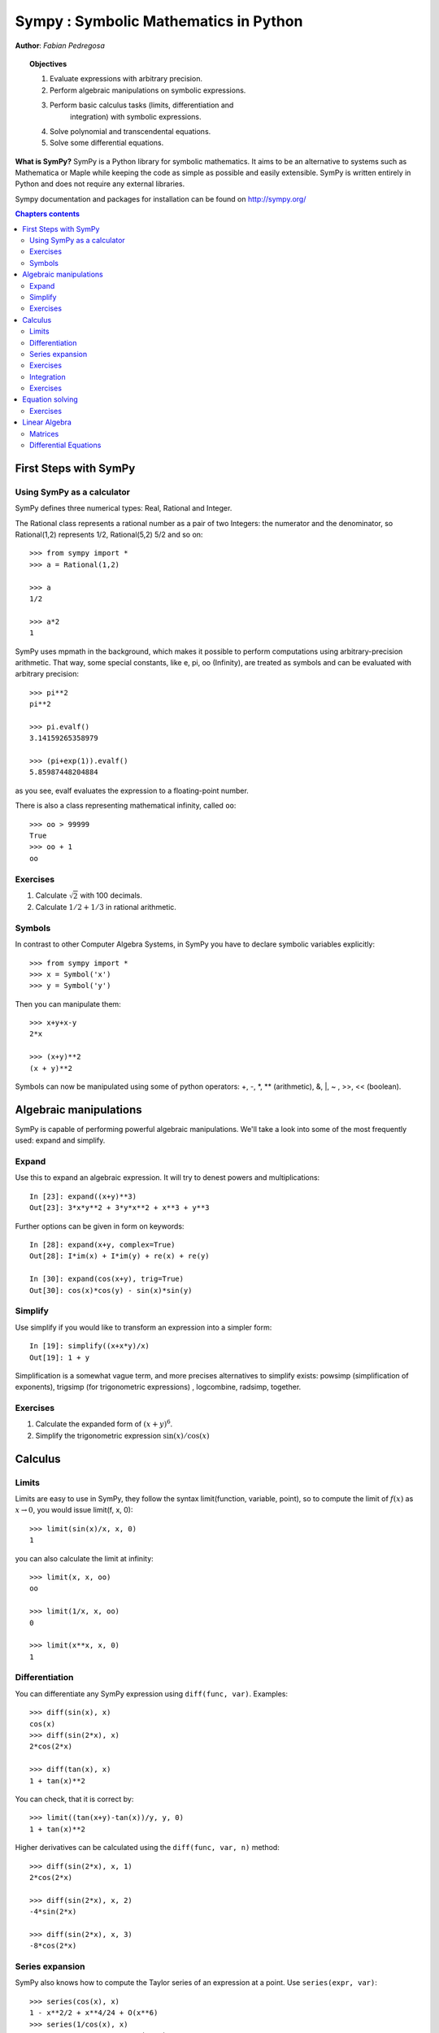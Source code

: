 
.. TODO: bench and fit in 1:30

.. TODO: plotting <- broken in OSX

.. _sympy:

======================================
Sympy : Symbolic Mathematics in Python
======================================

**Author**: *Fabian Pedregosa*

.. topic:: Objectives

    1. Evaluate expressions with arbitrary precision.
    2. Perform algebraic manipulations on symbolic expressions.
    3. Perform basic calculus tasks (limits, differentiation and
        integration) with symbolic expressions.
    4. Solve polynomial and transcendental equations.
    5. Solve some differential equations.

.. role:: input(strong)

**What is SymPy?** SymPy is a Python library for symbolic mathematics. It
aims to be an alternative to systems such as Mathematica or Maple while keeping
the code as simple as possible and easily
extensible.  SymPy is written entirely in Python and does not require any
external libraries.

Sympy documentation and packages for installation can be found on
http://sympy.org/

.. contents:: Chapters contents
   :local:
   :depth: 4


First Steps with SymPy
======================


Using SymPy as a calculator
---------------------------

SymPy defines three numerical types: Real, Rational and Integer.

The Rational class represents a rational number as a pair of two
Integers: the numerator and the denominator, so Rational(1,2)
represents 1/2, Rational(5,2) 5/2 and so on::

    >>> from sympy import *
    >>> a = Rational(1,2)

    >>> a
    1/2

    >>> a*2
    1

SymPy uses mpmath in the background, which makes it possible to
perform computations using arbitrary-precision arithmetic. That
way, some special constants, like e, pi, oo (Infinity), are treated as
symbols and can be evaluated with arbitrary precision::

    >>> pi**2
    pi**2

    >>> pi.evalf()
    3.14159265358979

    >>> (pi+exp(1)).evalf()
    5.85987448204884

as you see, evalf evaluates the expression to a floating-point number.

There is also a class representing mathematical infinity, called
``oo``::

    >>> oo > 99999
    True
    >>> oo + 1
    oo


Exercises
---------

1. Calculate :math:`\sqrt{2}` with 100 decimals.
2. Calculate :math:`1/2 + 1/3` in rational arithmetic.


Symbols
-------

In contrast to other Computer Algebra Systems, in SymPy you have to declare
symbolic variables explicitly::

    >>> from sympy import *
    >>> x = Symbol('x')
    >>> y = Symbol('y')

Then you can manipulate them::

    >>> x+y+x-y
    2*x

    >>> (x+y)**2
    (x + y)**2

Symbols can now be manipulated using some of python operators: +, -, \*, \*\* 
(arithmetic), &, |, ~ , >>, << (boolean).



Algebraic manipulations
=======================

SymPy is capable of performing powerful algebraic manipulations. We'll
take a look into some of the most frequently used: expand and simplify.

Expand
------

Use this to expand an algebraic expression. It will try to denest
powers and multiplications::

    In [23]: expand((x+y)**3)
    Out[23]: 3*x*y**2 + 3*y*x**2 + x**3 + y**3

Further options can be given in form on keywords::

    In [28]: expand(x+y, complex=True)
    Out[28]: I*im(x) + I*im(y) + re(x) + re(y)

    In [30]: expand(cos(x+y), trig=True)
    Out[30]: cos(x)*cos(y) - sin(x)*sin(y)


Simplify
--------

Use simplify if you would like to transform an expression into a
simpler form::

    In [19]: simplify((x+x*y)/x)
    Out[19]: 1 + y


Simplification is a somewhat vague term, and more precises
alternatives to simplify exists: powsimp (simplification of
exponents), trigsimp (for trigonometric expressions) , logcombine,
radsimp, together.

Exercises
---------

1. Calculate the expanded form of :math:`(x+y)^6`.
2. Simplify the trigonometric expression :math:`\sin(x) / \cos(x)`

  
Calculus
========

Limits
------

Limits are easy to use in SymPy, they follow the syntax limit(function,
variable, point), so to compute the limit of :math:`f(x)` as :math:`x \rightarrow 0`, you would issue
limit(f, x, 0)::

   >>> limit(sin(x)/x, x, 0)
   1

you can also calculate the limit at infinity::

   >>> limit(x, x, oo)
   oo

   >>> limit(1/x, x, oo)
   0

   >>> limit(x**x, x, 0)
   1


.. index:: differentiation, diff

Differentiation
---------------

You can differentiate any SymPy expression using ``diff(func,
var)``. Examples::

    >>> diff(sin(x), x)
    cos(x)
    >>> diff(sin(2*x), x)
    2*cos(2*x)

    >>> diff(tan(x), x)
    1 + tan(x)**2

You can check, that it is correct by::

    >>> limit((tan(x+y)-tan(x))/y, y, 0)
    1 + tan(x)**2

Higher derivatives can be calculated using the ``diff(func, var, n)`` method::

    >>> diff(sin(2*x), x, 1)
    2*cos(2*x)

    >>> diff(sin(2*x), x, 2)
    -4*sin(2*x)

    >>> diff(sin(2*x), x, 3)
    -8*cos(2*x)


Series expansion
----------------

SymPy also knows how to compute the Taylor series of an expression at
a point. Use ``series(expr, var)``::

    >>> series(cos(x), x)
    1 - x**2/2 + x**4/24 + O(x**6)
    >>> series(1/cos(x), x)
    1 + x**2/2 + 5*x**4/24 + O(x**6)


Exercises
---------

1. Calculate :math:`\lim_{x\rightarrow 0} \sin(x)/x`
2. Calculate the derivative of :math:`log(x)` for :math:`x`.

.. index:: integration

Integration
-----------

SymPy has support for indefinite and definite integration of transcendental
elementary and special functions via `integrate()` facility, which uses
powerful extended Risch-Norman algorithm and some heuristics and pattern
matching. You can integrate elementary functions::

    >>> integrate(6*x**5, x)
    x**6
    >>> integrate(sin(x), x)
    -cos(x)
    >>> integrate(log(x), x)
    -x + x*log(x)
    >>> integrate(2*x + sinh(x), x)
    cosh(x) + x**2

Also special functions are handled easily::

    >>> integrate(exp(-x**2)*erf(x), x)
    pi**(1/2)*erf(x)**2/4

It is possible to compute definite integral::

    >>> integrate(x**3, (x, -1, 1))
    0
    >>> integrate(sin(x), (x, 0, pi/2))
    1
    >>> integrate(cos(x), (x, -pi/2, pi/2))
    2

Also improper integrals are supported as well::

    >>> integrate(exp(-x), (x, 0, oo))
    1
    >>> integrate(exp(-x**2), (x, -oo, oo))
    pi**(1/2)


.. index:: equations; algebraic, solve


Exercises
---------

  

Equation solving
================

SymPy is able to solve algebraic equations, in one and several
variables::

    In [7]: solve(x**4 - 1, x)
    Out[7]: [I, 1, -1, -I]

As you can see it takes as first argument an expression that is
supposed to be equaled to 0. It is able to solve a large part of
polynomial equations, and is also capable of solving multiple
equations with respect to multiple variables giving a tuple as second
argument::

    In [8]: solve([x + 5*y - 2, -3*x + 6*y - 15], [x, y])
    Out[8]: {y: 1, x: -3}

It also has (limited) support for trascendental equations::

   In [9]: solve(exp(x) + 1, x)
   Out[9]: [pi*I]

Another alternative in the case of polynomial equations is
`factor`. `factor` returns the polynomial factorized into irreducible
terms, and is capable of computing the factorization over various
domains::

   In [10]: f = x**4 - 3*x**2 + 1
   In [11]: factor(f)
   Out[11]: (1 + x - x**2)*(1 - x - x**2)

   In [12]: factor(f, modulus=5)
   Out[12]: (2 + x)**2*(2 - x)**2



SymPy is also able to solve boolean equations, that is, to decide if a
certain boolean expression is satisfiable or not. For this, we use the
function satisfiable::

   In [13]: satisfiable(x & y)
   Out[13]: {x: True, y: True}

This tells us that (x & y) is True whenever x and y are both True. If
an expression cannot be true, i.e. no values of its arguments can make
the expression True, it will return False::

   In [14]: satisfiable(x & ~x)
   Out[14]: False


Exercises
---------

1. Solve the system of equations :math:`x + y = 2`, :math:`2\cdot x + y = 0`
2. Are there boolean values ``x``, ``y`` that make ``(~x | y) & (~y | x)`` true?


.. Polynomial computations
.. =======================

.. SymPy has a rich module of efficient polynomial routines. Some of the
.. most commonly used methods are factor, gcd


Linear Algebra
==============

.. index:: Matrix

Matrices
--------

Matrices are created as instances from the Matrix class::

    >>> from sympy import Matrix
    >>> Matrix([[1,0], [0,1]])
    [1, 0]
    [0, 1]

unlike a NumPy array, you can also put Symbols in it::

    >>> x = Symbol('x')
    >>> y = Symbol('y')
    >>> A = Matrix([[1,x], [y,1]])
    >>> A
    [1, x]
    [y, 1]

    >>> A**2
    [1 + x*y,     2*x]
    [    2*y, 1 + x*y]


.. index:: equations; differential, diff, dsolve

Differential Equations
----------------------

SymPy is capable of solving (some) Ordinary Differential. 
To solve differential equations, use dsolve. First, create
an undefined function by passing cls=Function to the symbols function::

    >>> f, g = symbols('f g', cls=Function)
    
f and g are now undefined functions. We can call f(x), and it will represent
an unknown function::

    >>> f(x)
    f(x) 
    
    >>> f(x).diff(x, x) + f(x)
       2
      d
    ─────(f(x)) + f(x)
       2
     dx 

    >>> dsolve(f(x).diff(x, x) + f(x), f(x))
    C₁*sin(x) + C₂*cos(x)

Keyword arguments can be given to this function in order to help if
find the best possible resolution system. For example, if you know
that it is a separable equations, you can use keyword hint='separable'
to force dsolve to resolve it as a separable equation::

   >>> dsolve(sin(x)*cos(f(x)) + cos(x)*sin(f(x))*f(x).diff(x), f(x), hint='separable')
   -log(1 - sin(f(x))**2)/2 == C1 + log(1 - sin(x)**2)/2


.. topic:: **Exercises**
   :class: green

   1. Solve the Bernoulli differential equation

    .. math::
        x \frac{d f(x)}{x} + f(x) - f(x)^2=0

   2. Solve the same equation using hint='Bernoulli'. What do you observe ?
